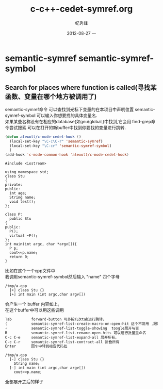 # -*- coding:utf-8 -*-
#+LANGUAGE:  zh
#+TITLE:     c-c++-cedet-symref.org
#+AUTHOR:    纪秀峰
#+EMAIL:     jixiuf@gmail.com
#+DATE:     2012-08-27 一
#+DESCRIPTION:c-c++-cedet-.org
#+KEYWORDS:
#+OPTIONS:   H:2 num:nil toc:t \n:t @:t ::t |:t ^:nil -:t f:t *:t <:t
#+OPTIONS:   TeX:t LaTeX:t skip:nil d:nil todo:t pri:nil
#+FILETAGS: @Cedet @Emacs @C/C++
* semantic-symref semantic-symref-symbol
** Search for places where function is called(寻找某函数、变量在哪个地方被调用了)
semantic-symref命令 可以查找到光标下变量的在本项目中声明位置 semantic-symref-symbol 可以输入你想要找的具体变量名.
如果某些名称没有在相应的database(如gnu/global,)中找到,它会用 find-grep命令尝试搜索.可以在打开的新buffer中找到你要找的变量进行跳转.
#+BEGIN_SRC emacs-lisp
(defun alexott/c-mode-cedet-hook ()
  (local-set-key "\C-c\C-r" 'semantic-symref)
  (local-set-key "\C-cr" 'semantic-symref-symbol)
  )
(add-hook 'c-mode-common-hook 'alexott/c-mode-cedet-hook)
#+END_SRC
#+BEGIN_SRC c++
#include <iostream>

using namespace std;
class Stu
{
private:
public:
  int age;
  String name;
  void test();
};

class P:
  public Stu
{
public:
  P();
  virtual ~P();
};
int main(int argc, char *argv[]){
  P p;
  cout<<p.name;
  return 0;
}
#+END_SRC
比如在这个一个cpp文件中
我调用semantic-symref-symbol然后输入 "name" 四个字母
#+BEGIN_SRC fundamental-mode
/tmp/a.cpp
  [+] class Stu {}
  [+] int main (int argc,char argv[])
#+END_SRC
会产生一个 buffer 内容如上，
在这个buffer中可以用这些调用
#+BEGIN_SRC emacs-lisp
Tab         forward-button 可多按几次tab进行跳转，
(           semantic-symref-list-create-macro-on-open-hit 这个不常用 ,跟宏录制相关
+           semantic-symref-list-toggle-showing  toogle展开与否
R           semantic-symref-list-rename-open-hits 可以进行批量重命名
C-c C-e     semantic-symref-list-expand-all 展开所有，
C-c C-r     semantic-symref-list-contract-all 折叠所有
Enter       回车中转到相应代码处
#+END_SRC
#+BEGIN_SRC fundamental-mode
/tmp/a.cpp
  [-] class Stu {}
    String name;
  [-] int main (int argc,char argv[])
    cout<<p.name;
#+END_SRC
全部展开之后的样子
